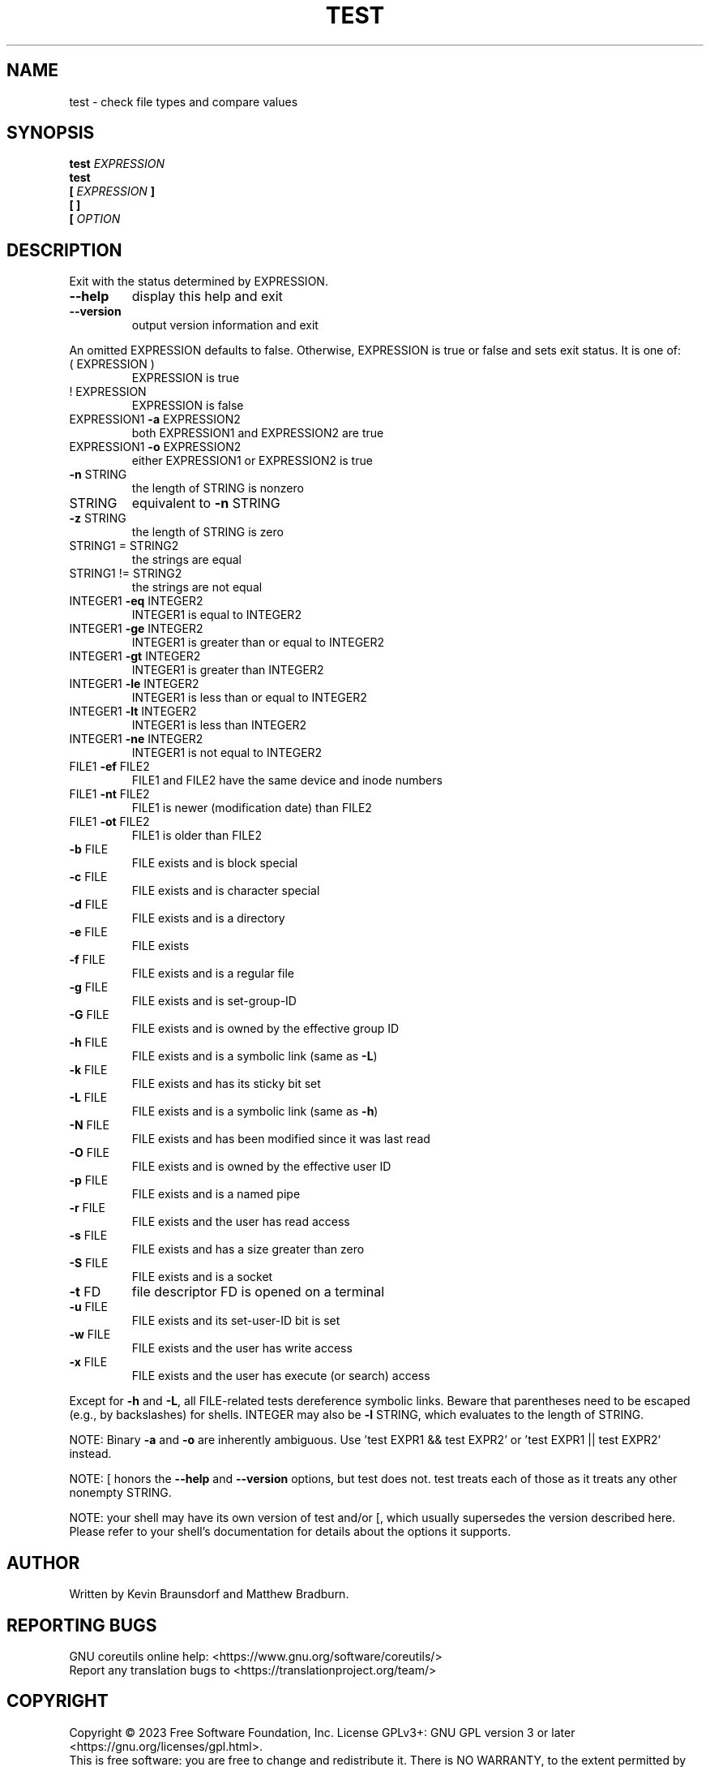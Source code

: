 .\" DO NOT MODIFY THIS FILE!  It was generated by help2man 1.48.5.
.TH TEST "1" "July 2023" "GNU coreutils 9.3.77-80a6c" "User Commands"
.SH NAME
test \- check file types and compare values
.SH SYNOPSIS
.B test
.I EXPRESSION
.br
.B test
.br
.\" \& tells doclifter the brackets are literal (Bug#31803).
.B [\&
.I EXPRESSION
.B ]\&
.br
.B "[\& ]\&"
.br
.B [\&
.I OPTION
.SH DESCRIPTION
.\" Add any additional description here
.PP
Exit with the status determined by EXPRESSION.
.TP
\fB\-\-help\fR
display this help and exit
.TP
\fB\-\-version\fR
output version information and exit
.PP
An omitted EXPRESSION defaults to false.  Otherwise,
EXPRESSION is true or false and sets exit status.  It is one of:
.TP
( EXPRESSION )
EXPRESSION is true
.TP
! EXPRESSION
EXPRESSION is false
.TP
EXPRESSION1 \fB\-a\fR EXPRESSION2
both EXPRESSION1 and EXPRESSION2 are true
.TP
EXPRESSION1 \fB\-o\fR EXPRESSION2
either EXPRESSION1 or EXPRESSION2 is true
.TP
\fB\-n\fR STRING
the length of STRING is nonzero
.TP
STRING
equivalent to \fB\-n\fR STRING
.TP
\fB\-z\fR STRING
the length of STRING is zero
.TP
STRING1 = STRING2
the strings are equal
.TP
STRING1 != STRING2
the strings are not equal
.TP
INTEGER1 \fB\-eq\fR INTEGER2
INTEGER1 is equal to INTEGER2
.TP
INTEGER1 \fB\-ge\fR INTEGER2
INTEGER1 is greater than or equal to INTEGER2
.TP
INTEGER1 \fB\-gt\fR INTEGER2
INTEGER1 is greater than INTEGER2
.TP
INTEGER1 \fB\-le\fR INTEGER2
INTEGER1 is less than or equal to INTEGER2
.TP
INTEGER1 \fB\-lt\fR INTEGER2
INTEGER1 is less than INTEGER2
.TP
INTEGER1 \fB\-ne\fR INTEGER2
INTEGER1 is not equal to INTEGER2
.TP
FILE1 \fB\-ef\fR FILE2
FILE1 and FILE2 have the same device and inode numbers
.TP
FILE1 \fB\-nt\fR FILE2
FILE1 is newer (modification date) than FILE2
.TP
FILE1 \fB\-ot\fR FILE2
FILE1 is older than FILE2
.TP
\fB\-b\fR FILE
FILE exists and is block special
.TP
\fB\-c\fR FILE
FILE exists and is character special
.TP
\fB\-d\fR FILE
FILE exists and is a directory
.TP
\fB\-e\fR FILE
FILE exists
.TP
\fB\-f\fR FILE
FILE exists and is a regular file
.TP
\fB\-g\fR FILE
FILE exists and is set\-group\-ID
.TP
\fB\-G\fR FILE
FILE exists and is owned by the effective group ID
.TP
\fB\-h\fR FILE
FILE exists and is a symbolic link (same as \fB\-L\fR)
.TP
\fB\-k\fR FILE
FILE exists and has its sticky bit set
.TP
\fB\-L\fR FILE
FILE exists and is a symbolic link (same as \fB\-h\fR)
.TP
\fB\-N\fR FILE
FILE exists and has been modified since it was last read
.TP
\fB\-O\fR FILE
FILE exists and is owned by the effective user ID
.TP
\fB\-p\fR FILE
FILE exists and is a named pipe
.TP
\fB\-r\fR FILE
FILE exists and the user has read access
.TP
\fB\-s\fR FILE
FILE exists and has a size greater than zero
.TP
\fB\-S\fR FILE
FILE exists and is a socket
.TP
\fB\-t\fR FD
file descriptor FD is opened on a terminal
.TP
\fB\-u\fR FILE
FILE exists and its set\-user\-ID bit is set
.TP
\fB\-w\fR FILE
FILE exists and the user has write access
.TP
\fB\-x\fR FILE
FILE exists and the user has execute (or search) access
.PP
Except for \fB\-h\fR and \fB\-L\fR, all FILE\-related tests dereference symbolic links.
Beware that parentheses need to be escaped (e.g., by backslashes) for shells.
INTEGER may also be \fB\-l\fR STRING, which evaluates to the length of STRING.
.PP
NOTE: Binary \fB\-a\fR and \fB\-o\fR are inherently ambiguous.  Use 'test EXPR1 && test
EXPR2' or 'test EXPR1 || test EXPR2' instead.
.PP
NOTE: [ honors the \fB\-\-help\fR and \fB\-\-version\fR options, but test does not.
test treats each of those as it treats any other nonempty STRING.
.PP
NOTE: your shell may have its own version of test and/or [, which usually supersedes
the version described here.  Please refer to your shell's documentation
for details about the options it supports.
.SH AUTHOR
Written by Kevin Braunsdorf and Matthew Bradburn.
.SH "REPORTING BUGS"
GNU coreutils online help: <https://www.gnu.org/software/coreutils/>
.br
Report any translation bugs to <https://translationproject.org/team/>
.SH COPYRIGHT
Copyright \(co 2023 Free Software Foundation, Inc.
License GPLv3+: GNU GPL version 3 or later <https://gnu.org/licenses/gpl.html>.
.br
This is free software: you are free to change and redistribute it.
There is NO WARRANTY, to the extent permitted by law.
.SH "SEE ALSO"
\fBaccess\fP(2)
.PP
.br
Full documentation <https://www.gnu.org/software/coreutils/test>
.br
or available locally via: info \(aq(coreutils) test invocation\(aq
